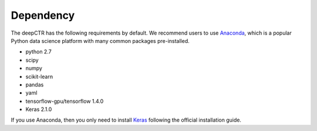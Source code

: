 Dependency
===================================

The deepCTR has the following requirements by default. We recommend users to use `Anaconda <https://www.anaconda.com>`_, which is a popular Python data science platform with many common packages pre-installed.

- python 2.7
- scipy 
- numpy 
- scikit-learn 
- pandas
- yaml
- tensorflow-gpu/tensorflow 1.4.0
- Keras 2.1.0

If you use Anaconda, then you only need to install `Keras <https://keras.io>`_ following the official installation guide.